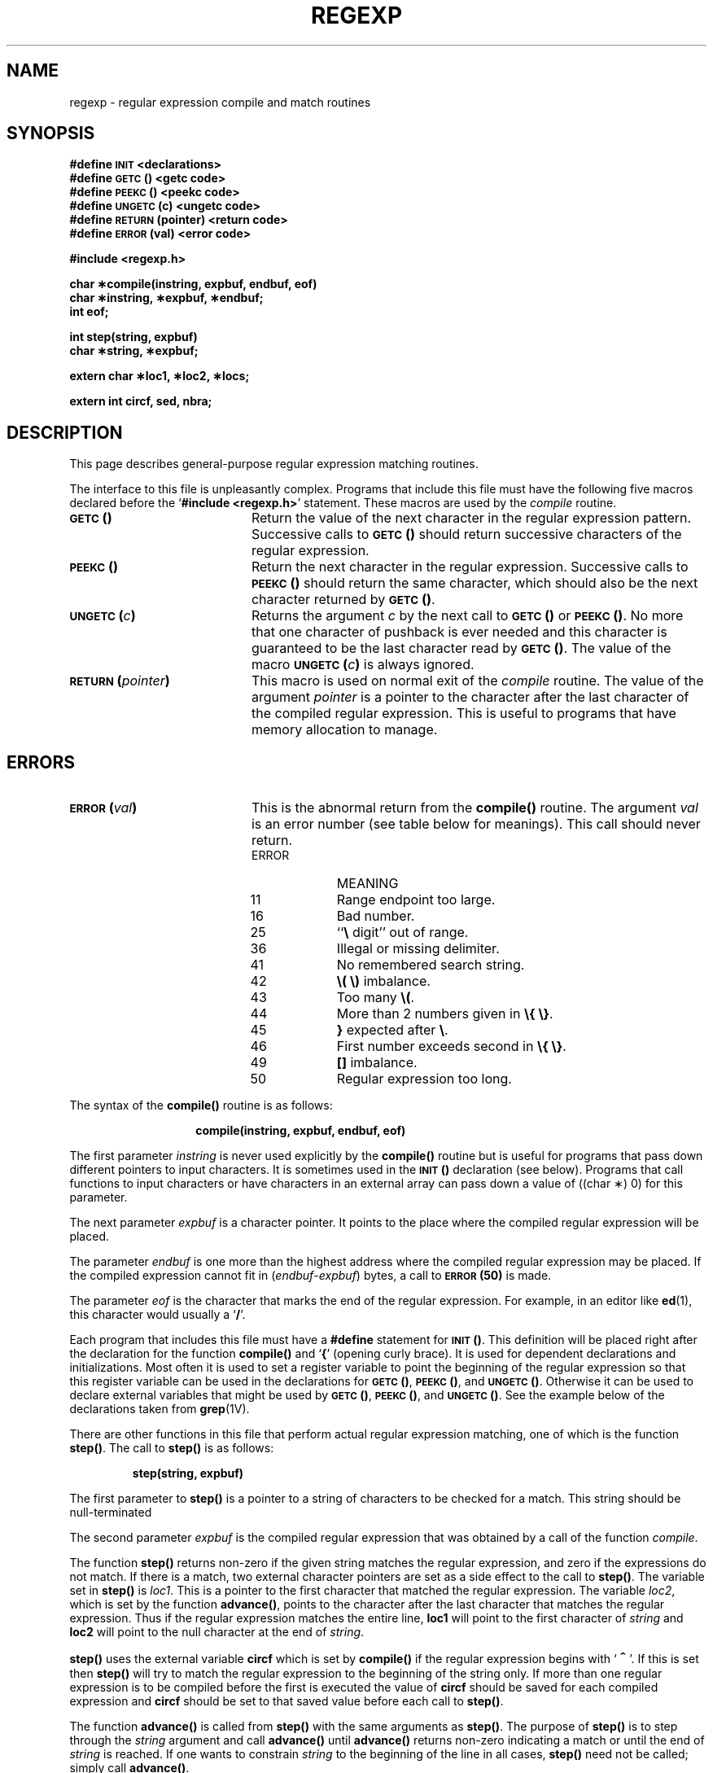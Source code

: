 .\" @(#)regexp.3 1.1 92/07/30 SMI; from S5R2
.TH REGEXP 3 "21 January 1990"
.SH NAME
regexp \- regular expression compile and match routines
.SH SYNOPSIS
.B #define
.SB INIT
.B <declarations>
.br
.B #define
.SB GETC\*S(\|)
.B <getc code>
.br
.B #define
.SB PEEKC\*S(\|)
.B <peekc code>
.br
.B #define
.SB UNGETC\*S(c)
.B <ungetc code>
.br
.B #define
.SB RETURN\*S(pointer)
.B <return code>
.br
.B #define
.SB ERROR\*S(val)
.B <error code>
.LP
.B "#include <regexp.h>"
.LP
.B "char \(**compile(instring, expbuf, endbuf, eof)"
.br
.B "char \(**instring, \(**expbuf, \(**endbuf;"
.br
.B int eof;
.LP
.B "int step(string, expbuf)"
.br
.B "char \(**string, \(**expbuf;"
.LP
.B "extern char \(**loc1, \(**loc2, \(**locs;"
.LP
.B "extern int circf, sed, nbra;"
.SH DESCRIPTION
.IX regexp() "" "\fLregexp()\fR \(em regular expression compile and match routines"
.LP
This page describes general-purpose
regular expression matching routines.
.LP
The interface to this file is unpleasantly complex.
Programs that include this file must have
the following five macros declared before the
.RB ` "#include <regexp.h>" '
statement.  These macros are used by the
.I compile
routine.
.TP 20
.B \s-1GETC\s+1(\|)
Return the value of the next character
in the regular expression pattern.
Successive calls to
.B \s-1GETC\s+1(\|)
should return successive characters
of the regular expression.
.TP
.B \s-1PEEKC\s+1(\|)
Return the next character in the regular
expression.  Successive calls to
.B \s-1PEEKC\s+1(\|)
should return
the same character, which should also be the
next character returned by
.BR \s-1GETC\s+1(\|) .
.TP
.B \s-1UNGETC\s+1(\fIc\fB)
Returns the argument
.I c
by the next call to
.B \s-1GETC\s+1(\|)
or
.BR \s-1PEEKC\s+1(\|) .
No more that one character of pushback
is ever needed and this character is guaranteed
to be the last character read by
.BR \s-1GETC\s+1(\|) .
The value of the macro
.B \s-1UNGETC\s+1(\fIc\fB)
is always ignored.
.TP
.B \s-1RETURN\s+1(\fIpointer\fB)
This macro is used on normal exit of the
.I compile
routine.  The value of the argument
.I pointer
is a pointer to the character after the last
character of the compiled regular expression.
This is useful to programs that have
memory allocation to manage.
.SH ERRORS
.TP 20
.B \s-1ERROR\s+1(\fIval\fB)
This is the abnormal return from the
.B compile(\|)
routine.  The argument
.I val
is an error number
(see table below for meanings).
This call should never return.
.LP
.RS 20
.PD 0
.TP 10
ERROR
MEANING
.TP
11
Range endpoint too large.
.TP
16
Bad number.
.TP
25
``\fB\e\fP
digit'' out of range.
.TP
36
Illegal or missing delimiter.
.TP
41
No remembered search string.
.TP
42
.B \e(\| \e)
imbalance.
.TP
43
Too many
.BR \e( .
.TP
44
More than 2 numbers given in
.BR "\e{\| \e}" .
.TP
45
.B }
expected after
.BR \e .
.TP
46
First number exceeds second in
.BR "\e{\| \e}" .
.TP
49
.B [\|]
imbalance.
.TP
50
Regular expression too long.
.RE
.PD
.LP
The syntax of the
.B compile(\|)
routine is as follows:
.RS
.IP
.B compile(instring, expbuf, endbuf, eof)
.RE
.LP
The first parameter
.I instring
is never used explicitly by the
.B compile(\|)
routine but is useful
for programs that pass down different pointers
to input characters.
It is sometimes used in the
.B \s-1INIT\s+1(\|)
declaration (see below).
Programs that call functions to input characters or have
characters in an external array can pass down a value
of ((char \(**) 0) for this parameter.
.LP
The next parameter
.I expbuf
is a character pointer.
It points to the place where the compiled
regular expression will be placed.
.LP
The parameter
.I endbuf
is one more than the highest address where
the compiled regular expression may be placed.
If the compiled expression cannot fit in
.RI ( endbuf \- expbuf )
bytes, a call to
.B \s-1ERROR\s+1(50)
is made.
.LP
The parameter
.I eof
is the character that marks
the end of the regular expression.
For example, in an editor like
.BR ed (1),
this character would usually a
.RB ` / '.
.LP
Each program that includes this file must have a
.B #define
statement for
.BR \s-1INIT\s+1(\|) .
This definition will be placed right after
the declaration for the function
.B compile(\|)
and
.RB ` { '
(opening curly brace).
It is used for dependent declarations
and initializations.
Most often it is used to set a register variable to
point the beginning of the regular expression
so that this register variable can be used in the
declarations for
.BR \s-1GETC\s+1(\|) ,
.BR \s-1PEEKC\s+1(\|) ,
and
.BR \s-1UNGETC\s+1(\|) .
Otherwise it can be used to declare external variables
that might be used by
.BR \s-1GETC\s+1(\|) ,
.BR \s-1PEEKC\s+1(\|) ,
and
.BR \s-1UNGETC\s+1(\|) .
See the example below of the declarations taken from
.BR grep (1V).
.LP
There are other functions in this file
that perform actual regular expression matching,
one of which is the function
.BR step(\|) .
The call to
.B step(\|)
is as follows:
.IP
.B step(string, expbuf)
.LP
The first parameter to
.B step(\|)
is a pointer to a string
of characters to be checked for a match.
This string should be
null-terminated
.LP
The second parameter
.I expbuf
is the compiled regular expression
that was obtained by a call of the function
.IR compile .
.LP
The function
.B step(\|)
returns non-zero if the given
string matches the regular expression, and zero
if the expressions do not match.
If there is a match, two external character
pointers are set as a side effect to the call to
.BR step(\|) .
The variable set in
.B step(\|)
is
.IR loc1 .
This is a pointer to the first character that
matched the regular expression.  The variable
.IR loc2 ,
which is set by the function
.BR advance(\|) ,
points to
the character after the last character that matches
the regular expression.  Thus if the regular
expression matches the entire line,
.B loc1
will point to the first character of
.I string
and
.B loc2
will point to the
null character
at the end of
.IR string .
.LP
.B step(\|)
uses the external variable
.B circf
which is set by
.B compile(\|)
if the regular expression begins with
.RB ` \s+2^\s0 '.
If this is set then
.B step(\|)
will try to match the regular expression to
the beginning of the string only.
If more than one regular expression is to be
compiled before the first is executed the value of
.B circf
should be saved for each compiled expression and
.B circf
should be set to that saved value before each call to
.BR step(\|) .
.LP
The function
.B advance(\|)
is called from
.B step(\|)
with the same arguments as
.BR step(\|) .
The purpose of
.B step(\|)
is to step through the
.I string
argument and call
.B advance(\|)
until
.B advance(\|)
returns non-zero indicating a match or until the end of
.I string
is reached.  If one wants to constrain
.I string
to the beginning of the line in all cases,
.B step(\|)
need not be called; simply call
.BR advance(\|) .
.LP
When
.B advance(\|)
encounters a
.B \(**
or
.B \e{\| \e}
sequence in the regular expression, it
will advance its pointer to the string to
be matched as far as possible and will
recursively call itself trying to match the
rest of the string to the rest of the regular expression.
As long as there is no match,
.B advance(\|)
will back up along the
string until it finds a match or reaches the
point in the string that initially matched the
.B \(**
or
.BR "\e{\| \e}" .
It is sometimes desirable to stop this backing up before
the initial point in the string is reached.
If the external character pointer
.B locs
is equal to the point in the string
at sometime during the backing up process,
.B advance(\|)
will break out of the loop that backs
up and will return zero.
This could be used by an editor like
.BR ed (1)
or
.BR sed (1V)
for substitutions done globally
(not just the first occurrence, but the whole line)
so, for example, expressions like
.B s/y\(**//g
do not loop forever.
.LP
The additional external variables
.B sed 
and 
.B nbra
are used for special purposes.
.SH EXAMPLES
.LP
The following is an example of how the
regular expression macros and calls could
look in a command like
.BR grep (1V):
.RS
.nf
.ft B
#define \s-1INIT\s+1	register char \(**sp = instring;
#define \s-1GETC\s+1(\|)	(\(**sp\++)
#define \s-1PEEKC\s+1(\|)	(\(**sp)
#define \s-1UNGETC\s+1(c)	(\-\-sp)
#define \s-1RETURN\s+1(c)	return;
#define \s-1ERROR\s+1(c)	regerr(\|)
.LP
.ft B
#include <regexp.h>
\&.\|.\|.
.ta 8 16
 	 (void) compile(\(**argv, expbuf, &expbuf[\s-1ESIZE\s+1], \(fm\e0\(fm);
\&.\|.\|.
	if (step(linebuf, expbuf))
 		succeed (\|);
.ft R
.fi
.RE
.SH SEE ALSO
.BR ed (1),
.BR grep (1V),
.BR sed (1V)
.SH BUGS
.LP
The handling of
.B circf
is difficult.

